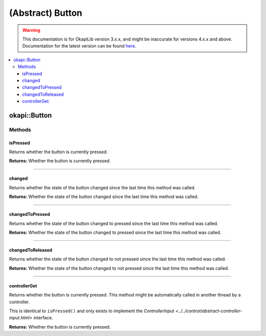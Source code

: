 =================
(Abstract) Button
=================

.. warning:: This documentation is for OkapiLib version 3.x.x, and might be inaccurate for versions 4.x.x and above. Documentation for the latest version can be found
         `here <https://okapilib.github.io/OkapiLib/index.html>`_.

.. contents:: :local:

okapi::Button
=============

Methods
-------

isPressed
~~~~~~~~~

Returns whether the button is currently pressed.

.. tabs ::
   .. tab :: Prototype
      .. highlight:: cpp
      ::

        virtual bool isPressed()

**Returns:** Whether the button is currently pressed.

----

changed
~~~~~~~

Returns whether the state of the button changed since the last time this method was called.

.. tabs ::
   .. tab :: Prototype
      .. highlight:: cpp
      ::

        virtual bool changed()

**Returns:** Whether the state of the button changed since the last time this method was called.

----

changedToPressed
~~~~~~~~~~~~~~~~

Returns whether the state of the button changed to pressed since the last time this method
was called.

.. tabs ::
   .. tab :: Prototype
      .. highlight:: cpp
      ::

        virtual bool changedToPressed()

**Returns:** Whether the state of the button changed to pressed since the last time this
method was called.

----

changedToReleased
~~~~~~~~~~~~~~~~~

Returns whether the state of the button changed to not pressed since the last time this
method was called.

.. tabs ::
   .. tab :: Prototype
      .. highlight:: cpp
      ::

        virtual bool changedToReleased()

**Returns:** Whether the state of the button changed to not pressed since the last time
this method was called.

----

controllerGet
~~~~~~~~~~~~~

Returns whether the button is currently pressed. This method might be automatically called in
another thread by a controller.

This is identical to ``isPressed()`` and only exists to implement the
`ControllerInput <../../control/abstract-controller-input.html>` interface.

.. tabs ::
   .. tab :: Prototype
      .. highlight:: cpp
      ::

        virtual bool controllerGet() override

**Returns:** Whether the button is currently pressed.
